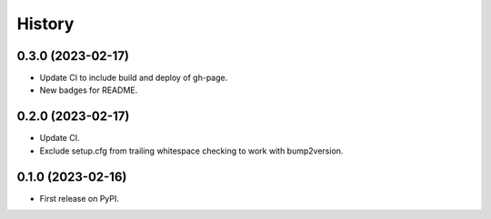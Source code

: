 =======
History
=======

0.3.0 (2023-02-17)
------------------

* Update CI to include build and deploy of gh-page.
* New badges for README.


0.2.0 (2023-02-17)
------------------

* Update CI.
* Exclude setup.cfg from trailing whitespace checking to work with bump2version.


0.1.0 (2023-02-16)
------------------

* First release on PyPI.
